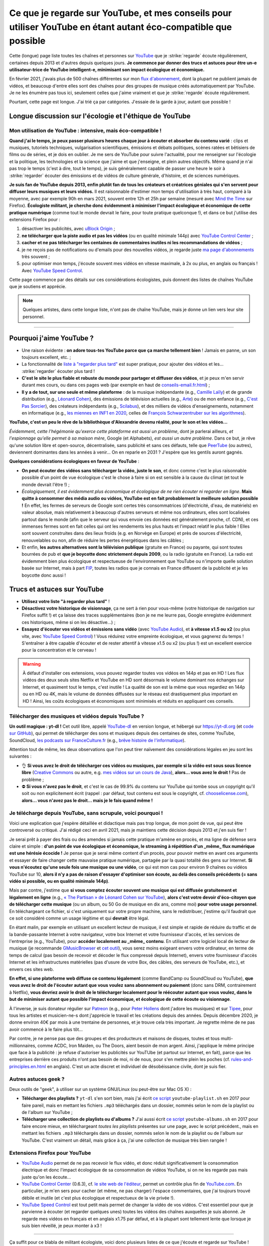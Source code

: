 .. meta::
   :description lang=fr: Ce que je regarde sur YouTube, et mes conseils pour utiliser YouTube en étant autant éco-compatible que possible
   :description lang=en: What I watch on YouTube, and eco-friendly tips to use YouTube ethically

##################################################################################################################
Ce que je regarde sur YouTube, et mes conseils pour utiliser YouTube en étant autant éco-compatible que possible
##################################################################################################################

Cette (longue) page liste toutes les chaînes et personnes sur `YouTube <https://www.youtube.com/feed/subscriptions>`_ que je :strike:`regarde` écoute régulièrement, certaines depuis 2013 et d'autres depuis quelques jours.
**Je commence par donner des trucs et astuces pour être un-e utilisateur-trice de YouTube intelligent-e, minimisant son impact écologique et économique.**

En février 2021, j'avais plus de 500 chaînes différentes sur mon `flux d'abonnement <https://www.youtube.com/feed/channels>`_, dont la plupart ne publient jamais de vidéos, et beaucoup d'entre elles sont des chaînes pour des groupes de musique créés automatiquement par YouTube. Je ne les énumère pas tous ici, seulement celles que j'aime vraiment et que je :strike:`regarde` écoute régulièrement.

Pourtant, cette page est longue. J'ai trié ça par catégories. J'essaie de la garde à jour, autant que possible !

Longue discussion sur l'écologie et l'éthique de YouTube
--------------------------------------------------------

Mon utilisation de YouTube : intensive, mais éco-compatible !
~~~~~~~~~~~~~~~~~~~~~~~~~~~~~~~~~~~~~~~~~~~~~~~~~~~~~~~~~~~~~

**Quand j'ai le temps, je peux passer plusieurs heures chaque jour à écouter et absorber du contenu varié** : clips et musiques, tutoriels techniques, vulgarisation scientifiques, émissions et débats politiques, scènes ratées et bêtisiers de films ou de séries, et je dois en oublier.
Je me sers de YouTube pour suivre l'actualité, pour me renseigner sur l'écologie et la politique, les technologies et la science que j'aime et que j'enseigne, et plein autres objectifs.
Même quand je n'ai pas trop le temps (c'est à dire, tout le temps), je suis généralement capable de passer une heure le soir à :strike:`regarder` écouter des émissions et de vidéos de culture générale, d'histoire, et de sciences numériques.

**Je suis fan de YouTube depuis 2013, enfin plutôt fan de tous les créateurs et créatrices géniales qui s'en servent pour diffuser leurs musiques et leurs vidéos.**
Il est raisonnable d'estimer mon temps d'utilisation à très haut, comparé à la moyenne, avec par exemple 90h en mars 2021, souvent entre 12h et 25h par semaine (mesuré avec `Mind the Time <https://addons.mozilla.org/fr/firefox/addon/mind-the-time/>`_ sur Firefox).
**Écologiste militant, je cherche donc évidemment à minimiser l'impact écologique et économique de cette pratique numérique** (comme tout le monde devrait le faire, pour toute pratique quelconque !), et dans ce but j'utilise des extensions Firefox pour :

1. désactiver les publicités, avec `uBlock Origin <https://addons.mozilla.org/fr/firefox/addon/ublock-origin>`_ ;
2. **ne télécharger que la piste audio et pas les vidéos** (ou en qualité minimale 144p) avec `YouTube Control Center <https://addons.mozilla.org/fr/firefox/addon/youtube-control-center>`_ ;
3. **cacher et ne pas télécharger les centaines de commentaires inutiles ni les recommandations de vidéos** ;
4. je ne reçois pas de notifications ou d'emails pour des nouvelles vidéos, je regarde juste `ma page d'abonnements <https://www.youtube.com/feed/subscriptions>`_ très souvent ;
5. pour optimiser mon temps, j'écoute souvent mes vidéos en vitesse maximale, à 2x ou plus, en anglais ou français ! Avec `YouTube Speed Control <https://addons.mozilla.org/fr/firefox/addon/youtube-speed-control/>`_.

Cette page commence par des détails sur ces considérations écologistes, puis donnent des listes de chaînes YouTube que je soutiens et apprécie.

.. note:: Quelques artistes, dans cette longue liste, n'ont pas de chaîne YouTube, mais je donne un lien vers leur site personnel.

.. seealso:: `Cet article sur le blogue de Korben <https://korben.info/youtube-autrement.html>`_ (10 déc. 2018) cite une liste de 350 chaînes YouTube francophones, assemblées par le Ministère de la Culture (`la liste en PDF <http://www.culture.gouv.fr/content/download/200193/2128837/version/1/file/350%20chaines%20Youtube.pdf>`_ - lien valable le 10 déc. 2018).

.. seealso:: Ma propre chaîne YouTube ? En 2020, j'ai enseigné pour un cours appelé INF1 à l'Université Rennes 1, cf `ces documents <https://perso.crans.org/besson/teach/INF1_L1_Rennes1_2020-21/>`_, et j'ai produit une dizaine de vidéos YouTube de corrections de TD, TP et examen, sur `cette chaîne <https://www.youtube.com/channel/UCHcxNtvAcNUUTjB3YwVtdpQ/>`_. Elle sera probablement utilisée pour la suite, mais sans moi !

.. todo:: Chaque année, je devrais continuer `<https://www.youtube.com/feed/channels>`_, et ajouter les nouveaux canaux ou supprimer ici les canaux que je ne regarde plus.

------------------------------------------------------------------------------

Pourquoi j'aime YouTube ?
-------------------------

- Une raison évidente : **on adore tous-tes YouTube parce que ça marche tellement bien** ! Jamais en panne, un son toujours excellent, etc. ;
- La fonctionnalité de `liste à "regarder plus tard" <https://www.youtube.com/playlist?list=WL>`_ est super pratique, pour ajouter des vidéos et les... :strike:`regarder` écouter plus tard !
- **C'est le site le plus fiable et robuste du monde pour partager et diffuser des vidéos**, et je peux m'en servir durant mes cours, ou dans ces pages web (par exemple en haut de `<conseils-email.fr.html>`_) ;

- **Il y a de tout, sur une seule et même plateforme** : de la musique indépendante (e.g., `Camille Laïly <https://www.youtube.com/user/leslueursdelily/playlists>`_) et de grande distribution (e.g., `Léonard Cohen <https://www.youtube.com/results?search_query=the+partisan+léonard+cohen>`_), des émissions de télévision actuelles (e.g., `Arte <https://www.youtube.com/user/ARTEplus7>`_) ou de mon enfance (e.g., `C'est Pas Sorcier <https://www.youtube.com/user/cestpassorcierftv>`_), des créateurs indépendants (e.g., `Scilabus <https://www.youtube.com/user/scilabus>`_), et des milliers de vidéos d'enseignements, notamment en informatique (e.g., `les miennes en INF1 en 2020 <https://www.youtube.com/channel/UCHcxNtvAcNUUTjB3YwVtdpQ/>`_, celles de `François Schwarzentruber sur les algorithmes <https://www.youtube.com/channel/UC-QRrVSVd5ANKHEJdo4qRmw>`_).

**YouTube, c'est un peu le rêve de la bibliothèque d'Alexandrie devenu réalité, pour le son et les vidéos...**

*Évidemment, cette l'hégémonie qu'exerce cette plateforme est aussi un problème*, dont je parlerai ailleurs, *et l'espionnage qu'elle permet à sa maison mère*, Google (et Alphabets), *est aussi un autre problème*.
Dans ce but, je rêve qu'une solution libre et open-source, décentralisée, sans publicité et sans ces défauts, telle que `PeerTube <https://peer.tube/about/peertube>`_ (ou autres), deviennent dominantes dans les années à venir... On en reparle en 2031 ? J'espère que les gentils auront gagnés.

**Quelques considérations écologiques en faveur de YouTube** :

- **On peut écouter des vidéos sans télécharger la vidéo, juste le son**, et donc comme c'est le plus raisonnable possible d'un point de vue écologique c'est le chose à faire si on est sensible à la cause du climat (et tout le monde devrait l'être !) ;
- *Écologiquement, il est évidemment plus économique et écologique de ne rien écouter ni regarder en ligne*. **Mais quitte à consommer des média audio ou vidéos, YouTube est en fait probablement la meilleure solution possible !** En effet, les fermes de serveurs de Google sont certes très consommatrices (d'électricité, d'eau, de matériels) en valeur absolue, mais relativement à beaucoup d'autres serveurs et même nos ordinateurs, elles sont localisées partout dans le monde (afin que le serveur qui vous envoie ces données est généralement proche, cf. CDN), et ces immenses fermes sont en fait celles qui ont les rendements les plus hauts et l'impact relatif le plus faible ! Elles sont souvent construites dans des lieux froids (e.g. en Norvège en Europe) et près de sources d'électricité, renouvelables ou non, afin de réduire les pertes énergétiques dans les câbles ;
- Et enfin, **les autres alternatives sont la télévision publique** (gratuite en France) ou payante, qui sont toutes bourrées de pub et **que je boycotte donc strictement depuis 2009**, ou la radio (gratuite en France). La radio est évidemment bien plus écologique et respectueuse de l'environnement que YouTube ou n'importe quelle solution basée sur Internet, mais à part `FIP <https://www.fip.fr/>`_, toutes les radios que je connais en France diffusent de la publicité et je les boycotte donc aussi !


Trucs et astuces sur YouTube
----------------------------

- **Utilisez votre liste "à regarder plus tard"** !
- **Désactivez votre historique de visionnage**, ça ne sert à rien pour vous-même (votre historique de navigation sur Firefox suffit !) et ça laisse des traces supplémentaires (bon je ne me leurre pas, Google enregistre évidemment ces historiques, même si on les désactive...) ;
- **Essayez d'écouter vos vidéos et émissions sans vidéo** (avec `YouTube Audio <https://addons.mozilla.org/fr/firefox/addon/youtube-audio/>`_), et **à vitesse x1.5 ou x2** (ou plus vite, avec `YouTube Speed Control <https://addons.mozilla.org/fr/firefox/addon/youtube-speed-control/>`_) ! Vous réduirez votre empreinte écologique, et vous gagnerez du temps ! S'entraîner à être capable d'écouter et de rester attentif à vitesse x1.5 ou x2 (ou plus !) est un excellent exercice pour la concentration et le cerveau !

.. warning:: À défaut d'installer ces extensions, vous pouvez regarder toutes vos vidéos en 144p et pas en HD ! Les flux vidéos des deux seuls sites Netflix et YouTube en HD sont désormais le volume dominant nos échanges sur Internet, et quasiment tout le temps, c'est inutile ! La qualité de son est la même que vous regardiez en 144p ou en HD ou 4K, mais le volume de données diffusées sur le réseau est drastiquement plus important en HD ! Ainsi, les coûts écologiques et économiques sont minimisés et réduits en appliquant ces conseils.

.. seealso:: Ces articles expliquent cela en détails : `What Takes up the Most Home Bandwidth: YouTube, Spotify or Netflix (2013) <https://www.bandwidthplace.com/what-takes-up-the-most-home-bandwidth-youtube-spotify-or-netflix-article/>`_ (its conclusion is lovely: *Thankfully, users still hold a lot of control over their own bandwidth usage*), `Play audio only on YouTube to save bandwidth (2018) <https://www.ghacks.net/2018/02/12/play-audio-only-on-youtube-to-save-bandwidth/>`_, `et d'autres <https://duckduckgo.com/?t=canonical&q=what+is+the+share+of+video+bandwith+compared+to+audio+bandwith+on+youtube&ia=web>`_.

Télécharger des musiques et vidéos depuis YouTube ?
~~~~~~~~~~~~~~~~~~~~~~~~~~~~~~~~~~~~~~~~~~~~~~~~~~~

**Un outil magique : yt-dl !** Cet outil libre, appelé `YouTube-dl <https://yt-dl.org>`_ en version longue, et hébergé sur `<https://yt-dl.org>`_ (et `code sur GitHub <https://github.com/ytdl-org/youtube-dl>`_), qui permet de télécharger des sons et musiques depuis des centaines de sites, comme YouTube, SoundCloud, `les podcasts sur FranceCulture.fr <https://www.franceculture.fr/conferences/>`_ (e.g., `brêve histoire de l'informatique <https://www.franceculture.fr/conferences/culturegnum/une-breve-histoire-de-linformatique-de-1945-a-nos-jours>`_).

Attention tout de même, les deux observations que l'on peut tirer naïvement des considérations légales en jeu sont les suivantes :

- 👌 **Si vous avez le droit de télécharger ces vidéos ou musiques, par exemple si la vidéo est sous sous licence libre** (`Creative Commons <https://www.youtube.com/t/creative_commons>`_ ou autre, e.g. `mes vidéos sur un cours de Java <https://www.youtube.com/watch?v=EDKlHnbhgCo>`_), **alors... vous avez le droit !** Pas de problème ;
- ⛔️ **Si vous n'avez pas le droit**, et c'est le cas de 99.9% du contenu sur YouTube qui tombe sous un copyright qu'il soit ou non explicitement écrit (rappel : par défaut, tout contenu est sous le copyright, cf. `chooselicense.com <https://choosealicense.com/no-permission/>`_), **alors... vous n'avez pas le droit... mais je le fais quand même !**

Je télécharge depuis YouTube, sans scrupule, voici pourquoi !
~~~~~~~~~~~~~~~~~~~~~~~~~~~~~~~~~~~~~~~~~~~~~~~~~~~~~~~~~~~~~

Voici une explication que j'espère détaillée et didactique mais pas trop longue, de mon point de vue, qui peut être controversé ou critiqué. J'ai rédigé ceci en avril 2021, mais je maintiens cette décision depuis 2013 et j'en suis fier !

Je serai prêt à payer des frais ou des amendes si jamais cette pratique m'amène en procès, et ma ligne de défense sera claire et simple : **d'un point de vue écologique et économique, le streaming à répétition d'un _même_ flux numérique est une hérésie écocide !** Je pense que je serai même content d'un procès, pour pouvoir mettre en avant ces arguments et essayer de faire changer cette mauvaise pratique numérique, partagée par la quasi totalité des gens sur Internet.
**Si vous n'écoutez qu'une seule fois une musique ou une vidéo**, ce qui est mon cas pour environ 9 chaînes ou vidéos YouTube sur 10, **alors il n'y a pas de raison d'essayer d'optimiser son écoute, au delà des conseils précédents (= sans vidéo si possible, ou en qualité minimale 144p)**.

Mais par contre, j'estime que **si vous comptez écouter souvent une musique qui est diffusée gratuitement et légalement en ligne** (e.g., `« The Partisan » de Léonard Cohen sur YouTube <https://www.youtube.com/results?search_query=the+partisan+l%C3%A9onard+cohen+official+version>`_), **alors c'est votre devoir d'éco-citoyen que de télécharger cette musique** (ou un album, ou 50 Go de musique en dix ans, comme moi) **pour votre usage personnel**. En téléchargeant ce fichier, si c'est uniquement sur votre propre machine, sans le redistribuer, j'estime qu'il faudrait que ce soit considéré comme un usage légitime et qui **devrait** être légal.

En étant malin, par exemple en utilisant un excellent lecteur de musique, il est simple et rapide de réduire du traffic et de la bande-passante Internet à votre navigateur, votre box Internet et votre fournisseur d'accès, et les services de l'entreprise (e.g., YouTube), pour **accéder localement au _même_ contenu**. En utilisant votre logiciel local de lecteur de musique (je recommande `GMusicBrowser <http://gmusicbrowser.org/>`_ et `cet outil <https://github.com/Naereen/GMusicBrowser-FullScreen-WebApp>`_), vous serez moins exigeant envers votre ordinateur, en terme de temps de calcul (pas besoin de recevoir et décoder le flux compressé depuis Internet), envers votre fournisseur d'accès Internet et les infrastructures matérielles (pas d'usure de votre Box, des câbles, des serveurs de YouTube, etc.), et envers ces sites web.

**En effet, si une plateforme web diffuse ce contenu légalement** (comme BandCamp ou SoundCloud ou YouTube), **que vous avez le droit de l'écouter autant que vous voulez sans abonnement ou paiement** (donc sans DRM, contrairement à Netflix), **vous devriez avoir le droit de le télécharger localement pour le réécouter autant que vous voulez, dans le but de minimiser autant que possible l'impact économique, et écologique de cette écoute ou visionnage**.

À l'inverse, je suis donateur régulier sur `Patreon <https://www.patreon.com/>`_ (e.g., pour `Peter Hollens <https://www.patreon.com/join/peterhollens>`_ dont j'adore les musiques) et sur `Tipee <https://fr.tipeee.com/>`_, pour tous les artistes et musicien-ne-s dont j'apprécie le travail et les créations depuis des années. Depuis décembre 2020, je donne environ 40€ par mois à une trentaine de personnes, et je trouve cela très important. Je regrette même de ne pas avoir commencé à le faire plus tôt...

Par contre, je ne pense pas que des groupes et des producteurs et maisons de disques, toutes et tous multi-millionnaires, comme ACDC, Iron Maiden, ou The Doors, aient besoin de mon argent. Ainsi, j'applique le même principe que face à la publicité : je refuse d'autoriser les publicités sur YouTUbe (et partout sur Internet, en fait), parce que les entreprises derrière ces produits n'ont pas besoin de moi, ni de nous, pour s'en mettre plein les poches (cf. `<rules-and-principles.en.html>`_ en anglais). C'est un acte discret et individuel de désobéissance civile, dont je suis fier.

.. seealso:: Sur le même ordre d'idée, `je suis donateur à Wikipédia <https://fr.wikipedia.org/wiki/Utilisateur:Naereen>`_ depuis 2012, `FramaSoft <https://framasoft.org/>`_ dont j'utilise les services web quotidiennement, je paie mes abonnements sur `CouchSurfing <https://www.couchsurfing.com/>`_, `Wwoof.fr <https://wwoof.fr/>`_, et plein d'autres... J'hésite encore à payer `GitHub <https://github.com/pricing>`_ et `Bitbucket <https://bitbucket.org/product/premium>`_, puisque j'apprécie les services rendus (donc, je devrai payer) mais les entreprises (Microsoft et Atlassian) sont riches as fuck (donc, je devrai ne pas les aider).

.. todo:: Je souhaite aussi devenir donateur pour des projets libres et open-source (FOSS) : `OCaml <http://ocaml-sf.org/becoming-a-sponsor/>`_, `Python <https://www.python.org/psf/donations/>`_, `NumFOCUS <https://numfocus.org/donate>`_, `FSF and GNU <http://donate.fsf.org/>`_, `Firefox and Mozilla <https://donate.mozilla.org/fr/>`_, `XUbuntu <https://xubuntu.org/donations/>`_, `LaTeX <https://www.tug.org/donate.html>`_, `VLC (VideoLAN) <https://www.videolan.org/contribute.html>`_, `et d'autres <https://www.gnu.org/software/hurd/donate.html>`_. TODO: terminer ça !


Autres astuces geek ?
~~~~~~~~~~~~~~~~~~~~~

Deux outils de "geek", à utiliser sur un système GNU/Linux (ou peut-être sur Mac OS X) :

- **Télécharger des playlists ?** ``yt-dl`` s'en sort bien, mais j'ai écrit `ce script <https://bitbucket.org/lbesson/bin/src/master/youtube-playlist.sh>`_ ``youtube-playlist.sh`` en 2017 pour faire pareil, mais en mettant les fichiers ``.mp3`` téléchargés dans un dossier, nommés selon le nom de la playlist ou de l'album sur YouTube ;
- **Télécharger une collection de playlists ou d'albums ?** J'ai aussi écrit `ce script <https://bitbucket.org/lbesson/bin/src/master/youtube-albums.sh>`_ ``youtube-albums.sh`` en 2017 pour faire encore mieux, en téléchargeant *toutes les playlists* présentes sur une page, avec le script précédent., mais en mettant les fichiers ``.mp3`` téléchargés dans un dossier, nommés selon le nom de la playlist ou de l'album sur YouTube. C'est vraiment un détail, mais grâce à ça, j'ai une collection de musique très bien rangée !


Extensions Firefox pour YouTube
~~~~~~~~~~~~~~~~~~~~~~~~~~~~~~~

- `YouTube Audio <https://addons.mozilla.org/fr/firefox/addon/youtube-audio/>`_ permet de ne pas recevoir le flux vidéo, et donc réduit significativement la consommation électrique et donc l'impact écologique de sa consommation de vidéos YouTube, si on ne les regarde pas mais juste qu'on les écoute...

- `YouTube Control Center <https://addons.mozilla.org/fr/firefox/addon/youtube-control-center>`_ (0.6.3), cf. `le site web de l'éditeur <https://add0n.com/control-center.html>`_, permet un contrôle plus fin de `YouTube.com <https://www.YouTube.com/>`_. En particulier, je m'en sers pour cacher (et même, ne pas charger) l'espace commentaires, que j'ai toujours trouvé débile et inutile (et c'est plus écologique et respectueux de la vie privée !).

- `YouTube Speed Control <https://addons.mozilla.org/fr/firefox/addon/youtube-speed-control/>`_ est tout petit mais permet de changer la vidéo de vos vidéos. C'est essentiel pour que je parvienne à écouter (et regarder quelques unes) toutes les vidéos des chaînes auxquelles je suis abonné. Je regarde mes vidéos en français et en anglais x1.75 par défaut, et à la plupart sont tellement lente que lorsque je suis bien réveillé, je peux monter à x3 !

.. seealso:: Une liste exhaustive et détaillée des extensions que j'utilise sur Firefox, certaines depuis très longtemps et d'autres depuis quelques jours, se trouve sur `<firefox-extensions.fr.html>`_.

------------------------------------------------------------------------------

Ça suffit pour ce blabla de militant écologiste, voici donc plusieurs listes de ce que j'écoute et regarde sur YouTube !

Musique
-------

.. sidebar:: Des suggestions ?

    J'aimerai beaucoup `lire vos suggestions <https://perso.crans.org/besson/contact/>`_!


Créateurs de musique
~~~~~~~~~~~~~~~~~~~~
- `2CELLOS <https://www.youtube.com/channel/UCyjuFsbclXyntSRMBAILzbw>`_ (violoncelles & orchestre).
- `Alice Phoebe Lou <https://www.youtube.com/channel/UCgYqDQHmeM1ZIt7rYVdflVA>`_ (guitare & chant, très belle voix).
- `Airelle Besson <https://www.youtube.com/channel/UC-WaLelA-zL4Juwqys-cI_Q>`_ (du super jazz moderne, je l'ai vue en concert ! - non ce n'est pas ma mère ni ma sœur !).
- `Caroline Eyck <https://www.youtube.com/channel/UCYkSWMBi1pZUqjs2OngjUyA>`_ (theremin & a cappella).
- `Danheim <https://www.youtube.com/channel/UCLTQVYwu-M-MnfOJDKlFnOQ>`_ (métal viking).
- `Evynne Hollens <https://www.youtube.com/channel/UCNWunYGHZ-zA1NDuW2EWwPA>`_ (a cappella).
- `Gunhil Carling <https://www.youtube.com/channel/UCgl6hVVGcnpI0JKwRiZQsrQ>`_ (jazz, quotidien).
- `Hybrid Origins <https://www.youtube.com/channel/UCgQQqWlQMcOUrZjBMoHiNYg>`_ (métal, français).
- `Insane in the Rain <https://www.youtube.com/channel/UC_OtnV-9QZmBj6oWBelMoZw>`_ (jazz & reprises).
- `Karliene <https://www.youtube.com/channel/UC-QCyIGEY6DzNyQOnyxIaEg>`_ (a cappella & arrangements).
- `Lindsey Stirling <https://www.youtube.com/channel/UCyC_4jvPzLiSkJkLIkA7B8g>`_ (violon).
- `Lucas King <https://www.youtube.com/channel/UCq52MbjRULLbjRPvxM7FwZg>`_ (piano).
- `Lydia Kavina <https://www.youtube.com/channel/UC2-Ua-OeEYIWwCOiO5Wn7gw>`_ (theremin, plus actif).
- `Machinae Supremacy <https://www.youtube.com/channel/UC_p8C8DwrkjwI1uWsW_Dchw>`_ (metal & rock).
- `Miracle of Sounds <https://www.youtube.com/channel/UCSfoxYTlCPFfglckBLrjpsA>`_ (a cappella & arrangements).
- `Peter Hollens <https://www.youtube.com/channel/UCgITW_70LNZFkNna7VsXbuQ>`_ (a cappella & collaborations).
- `Prague Cello Quartet <https://www.youtube.com/channel/UC9sPNbXInKkYb4_wu9wRcdA>`_ (violoncelle).
- `Rémi Panossian <https://www.youtube.com/channel/UCDCfGJpNzHbyul12jgXizpw>`_ (piano, chansons français).
- `Taylor Davis <https://www.youtube.com/channel/UCk40qSGYnVdFFBNXRjrvdpQ>`_ (violon).
- `The Hound + The Fox <https://www.youtube.com/channel/UCjdbqDJRNJeDUKcJGjpn3Aw>`_ (a cappella & guitares).
- `The Blanks (from Scrubs) <https://www.youtube.com/channel/UCH_htag1J6WExOUuU4O2tzw>`_ (a cappella).
- `The Piano Guys <https://www.youtube.com/channel/UCmKurapML4BF9Bjtj4RbvXw>`_ (piano & violoncelle).

Concerts et enregistrements live
~~~~~~~~~~~~~~~~~~~~~~~~~~~~~~~~
- `Mahogany Sessions <https://www.youtube.com/channel/UCG36u-k09zdIPQh5EEdVgTA>`_ (chaque semaine).
- `Sofar Sounds <https://www.youtube.com/channel/UCRLZb8PpI9N7COmYqHiDH7A>`_ ("songs from a room") (quotidien, musique du monde).

Musique de Jeux Vidéos (VGM)
~~~~~~~~~~~~~~~~~~~~~~~~~~~~
- `8 Bits Brigadier <https://www.youtube.com/channel/UCyxQr-0vV1OivHljmTRKgOg>`_ (version 8 bits de VGM).
- `Bit Symphony <https://www.youtube.com/channel/UCobOC149n-pbHiVZPtue9RQ>`_ (version 8 bits de VGM).
- `Dragonstar DT <https://www.youtube.com/channel/UCykhs_CXvfcX8F_FMKsPW6g>`_ (reprise métal de VGM).
- `Eric Buchholz <https://ericbuchholz.bandcamp.com/>`_ (réorchestration de musiques de Zelda).
- `Fenix Ark Angelus <https://www.youtube.com/channel/UCD2LbwVfIX0I_CuzjBQPmwgF>`_ (réorchestration de VGM, surtout Zelda et des jeux des années 90).
- `Games&Symphonies <https://www.youtube.com/user/gamessymphonies>`_ (instrumental).
- `L-Train <https://www.youtube.com/user/TheLTrain9000>`_ (VGM un peu bizarres).
- `Pokémon Reorchestrated <https://www.youtube.com/channel/UCMLZcVH-c_Bko4tggYZa7pA>`_ (réorchestration de musiques de Pokémon).
- `Sean Shafianski <https://www.youtube.com/channel/UC2HIZNaJTmf710uANZxiCTw>`_ (réorchestration de VGM).
- `Soundole VGM Covers <https://www.youtube.com/user/SoUnDoLe>`_ (reprises à la flute de VGM).
- `String Player Gamer <https://www.youtube.com/channel/UCZF_RZUVo-5jUfdlp76G-lQ>`_ (seul, flute & violon, reprises de VGM).
- `Super Guitar Bros <https://www.youtube.com/channel/UCHXgyt8HgbgmJ2XOobFZlZA>`_ (reprises à deux guitares de VGM).
- `The Panda Tooth <https://www.youtube.com/channel/UCxJE4iafiXcoMVrWcGZ4OAQ>`_ (reprises au piano de VGM).
- `The Consouls <https://www.youtube.com/channel/UChkiL7Q3d6I7gdgs34pYGHw>`_ (reprises jazz de VGM).
- `The Noble Demon <https://www.youtube.com/channel/UC90yjMp6aeAOy1BdWQR6Szw>`_ (réorchestration de VGM, surtout Zelda).
- `The Second Narrator <https://www.youtube.com/user/thesecondnarrator>`_ (réorchestration de VGM, surtout Zelda). `Cette liste <https://www.youtube.com/playlist?list=PLQ58HYTDzLvL92US1q6csKkVmQN-4SeT->`_ est assez cool notamment !
- `The Warp Zone <https://www.youtube.com/channel/UCSOkex4abVl14cZ4tLyUYzw>`_ (drôle, a cappella).
- `VGMusic Explorers <https://www.youtube.com/channel/UCRyqkxiAAfcYH7hJpup2HzA>`_ (multi-instruments).
- `ZROE <http://zreomusic.com/>`_ (`miroir <http://zreo.perix.co.uk/>`_) (The Legend of Zelda Reorchestrated) (plus actif).

Artistes faisant des reprises
~~~~~~~~~~~~~~~~~~~~~~~~~~~~~
- `Adriana Figueroa <https://www.youtube.com/channel/UCAHPCNxU4A-TUV-lnu7u4tA>`_ (a cappella).
- `Anna Pantsu <https://www.youtube.com/channel/UCmuobr4DmrmLI1BaGZD3p5w>`_ (a cappella).
- `Bailey Pelkman <https://www.youtube.com/channel/UCXuiZX41p4VejDYT9T_Q5Jg>`_ (a cappella & guitare).
- `Camille and Kennerly, Harp Twins <https://www.youtube.com/channel/UC5X8wA2pn9sbD765c-rmkMg>`_ (harpes).
- `Daigoro789 <https://www.youtube.com/channel/UCGrlayhr1upIL5_Dig1yLYA>`_ (piano).
- `David Erick Ramos <https://www.youtube.com/channel/UC-69ubRH9FiX2f-8LVY6C5Q>`_ (ocarina).
- `Grissini Project <https://www.youtube.com/channel/UC9eDYJu0NlveLrK64glOAHg>`_ (a cappella, orgue, etc).
- `Hari Sivan <https://www.youtube.com/channel/UCoZ9sNCWVB7ccW-B4h9FA5g>`_ (piano).
- `Jill-Jênn Vie <https://www.youtube.com/channel/UCKYfMq4YRiaND2STCzSNUAg>`_ (piano).
- `Jonathan Estabrooks <https://www.youtube.com/channel/UCIH3jBhzNFTnriQAuWG8y4Q>`_ (a cappella, opera).
- `Julia Lange <https://www.youtube.com/channel/UCg2K_7mrkygu0xmCQ6v9Chg>`_ (guitare acoustique).
- `Lara6683 <https://www.youtube.com/channel/UC11j-ApkeIcxSTFtBYBMq3g>`_ (piano, reprise de VGM et musiques de films).
- `Laura Cox <https://www.youtube.com/channel/UCzQNvCiZtLMvCqyZMX6D9Gg>`_ (bass).
- `Lee and Lie <https://www.youtube.com/channel/UC8THb_fnOptyVgpi3xuCd-A>`_ (a cappella, chansons d'animes).
- `Camille Laïly <https://www.youtube.com/channel/UCwHQ4ipxXoDOv29xcX1f59A>`_ (a cappella, français).
- `Lizz Robinett <https://www.youtube.com/channel/UCq36dja_0U4SgB3wYVtr_Zw>`_ (a cappella).
- `Malinda Kathleen Reese <https://www.youtube.com/channel/UCP2-S6-M9ZvlY8t7cRn4O6A>`_ (a cappella, drôle).
- `Malukah <https://www.youtube.com/channel/UCS613EogLXE0lTsxyC1cWLA>`_ (a cappella, guitare).
- `Mariovereher <https://www.youtube.com/channel/UCrOaijB2OTbuH0Sc7Ifee1A>`_ (piano).
- `Marta Altesa <https://www.youtube.com/channel/UCEKyvVCqS1VjE8fWby-Yhxg>`_ (bass, plus actif).
- `Milkychan <https://www.youtube.com/channel/UC8aqrd64EoFHLjbQtEXFf_w>`_ (a cappella, chansons d'animes).
- `Mioune <https://www.youtube.com/channel/UCVixjPv_OAeq5HkTmGWJEsg>`_ (a cappella, traduction française de chansons d'animes).
- `Nathan Chan <https://www.youtube.com/channel/UCG-c_kl-QP1oeK_Wm-qm16A>`_ (violoncelle).
- `Nathan Shaumann <https://www.youtube.com/channel/UCCHJOc3eJXwFaQ9UOM7YCaw>`_ (piano).
- `Paweł Zadrożniak <https://www.youtube.com/channel/UCximsD7EJ38jzCNgfP_YTmA>`_ (bizarre, allez écouter un morceau, vous vous ferez une idée).
- `Roxane Genot - Cellist <https://www.youtube.com/channel/UCXsBCsb-NB62Tuzkj0JfImA>`_ (violoncelle).
- `Samuel Fu <https://www.youtube.com/channel/UCEnAjXVlOnwPUQN7qkGfMdA>`_ (piano, surtout des morceaux tirés des films Marvel).
- `Smooth McGroove <https://www.youtube.com/channel/UCJvBEEqTaLaKclbCPgIjBSQ>`_ (reprise a cappella de musiques de jeux vidéo en 8 bits, n'est plus actif).
- `STL Ocarina <https://www.youtube.com/channel/UC_Dr7hu6jpBqHDHMercHCkg>`_ (ocarina).
- `That Cello Guy <https://www.youtube.com/channel/UCabxtg9I14bNJnLVMu2oXcA>`_ (violoncelle).
- `The Piano Gal <https://www.youtube.com/channel/UCes_WkfXPmwfz1rwP-AF68Q>`_ (piano, une jeune fille très talentueuse).
- `Trio ELM <https://www.youtube.com/channel/UCbzNJyNJtRx_gOhE9j7DrDw>`_ (piano & a cappella, des français).
- `Tsuko G. <https://www.youtube.com/channel/UCeONfStw8OrYUwD5Fd9gX7Q>`_ (a cappella, kazoo, drôle).
- `VKGoesWild <https://www.youtube.com/channel/UCbKM5fcSsaEFZRP-bjH8Y9w>`_ (piano).
- `Whitney Avalon <https://www.youtube.com/channel/UCNyJk0eoESO3CxAmrktAB5w>`_ (a cappella, drôle).

------------------------------------------------------------------------------

Science
-------

Enseignement en français
~~~~~~~~~~~~~~~~~~~~~~~~
- Maths de niveau lycée : `Maths Cheval <https://www.youtube.com/channel/UCdW4jyrRpV4GeWcuXpNt6dg/videos>`_, de mon regretté ami Rémi Cheval (voir aussi son site `maths-cheval.com <http://www.maths-cheval.com/>`_) ;
- `Les calculatrices graphiques Numworks, avec un éditeur et une console Python <https://www.youtube.com/c/NumWorks/videos>`_, conçues en France et développées sous licence libre Creative Commons ;
- Informatique "pour tous" en prépas scientifiques : `Professeur Karré <https://www.youtube.com/channel/UCU5zu_JjuRExQNbJWVWIvyw>`_ quelques très bonnes vidéos ;
- Maths de niveau prépas scientifiques PCSI/PSI : `M. Devilliers : Maths pour la CPGE de l'Essouriau <https://www.youtube.com/channel/UClAA8_k2mWuMiZNqUVdF1Xw>`_ (un de mes amis, `voir son site <https://loicdevilliers.frama.site/>`_) ;
- Maths de niveau L1/L2 : ` Maths Villebon - Georges Charpak <https://www.youtube.com/channel/UClFti-hWtiqSYywsgvAYb7g>`_ où enseigne un de mes autres amis (de la prépa agrég 2013/2014 à l'ENS Cachan) ;

.. seealso:: Il y aura sûrement de plus en plus de chaînes couvrant ce genre d'enseignements, `allez chercher <https://www.youtube.com/results?search_query=option+informatique+pr%C3%A9pa+mpsi>`_ si vous avez besoin !


Vulgarisation en français
~~~~~~~~~~~~~~~~~~~~~~~~~
- `Boneless <https://www.youtube.com/channel/UC7ktqoCpxEbP9TV-xQLTonQ>`_ (archéologie et préhistoire).
- `C'est Pas Sorcier ! <https://www.youtube.com/channel/UCENv8pH4LkzvuSV_qHIcslg>`_ (repassent les vieux épisodes).
- `Jammy - Épicurieux <https://www.youtube.com/channel/UCG9G2dyRv04FDSH1FSYuLBg>`_ (nouveaux épisodes courts de Jammy, de C'est Pas Sorcier, amusants et très fréquents).
- `Dirty Biology <https://www.youtube.com/channel/UCtqICqGbPSbTN09K1_7VZ3Q>`_ (biologie, drôle).
- `La Statistique Expliquée à mon Chat <https://www.youtube.com/channel/UCWty1tzwZW_ZNSp5GVGteaA>`_ (de Belgique, statistiques, animé et drôle).
- `Le Projet Lutétium <https://www.youtube.com/channel/UCkwx826rwD3pDEoybx_kZZQ>`_ (science physique avancée).
- `Nota Bene <https://www.youtube.com/channel/UCP46_MXP_WG_auH88FnfS1A>`_ (Histoire).
- `Primum Non Nocere <https://www.youtube.com/channel/UC9BnGZLT4iPaJtDOXYwQuHQ>`_ (science et surtout anatomie).
- `Syllabus <https://www.youtube.com/channel/UCeR8BYZS7IHYjk_9Mh5JgkA>`_ (science insolite, physique et anatomie).

Vulgarisation en anglais
~~~~~~~~~~~~~~~~~~~~~~~~
- `Allen Pan - Sufficiently Advanced <https://www.youtube.com/channel/UCVS89U86PwqzNkK2qYNbk5A>`_ (bidouillage maison pour fabriquer des objets tirés de la culture geek).
- `Macro Room <https://www.youtube.com/channel/UCBLBaTZqjr8-VEjXBnz7tOA>`_ (vidéo en macro et en ralenti d'expériences physiques).
- `Osmosys <https://www.youtube.com/channel/UCNI0qOojpkhsUtaQ4_2NUhQ>`_ (chaque semaine, vidéos de médicine).
- `Physics Girl <https://www.youtube.com/channel/UC7DdEm33SyaTDtWYGO2CwdA>`_ (physique).
- `SciShow <https://www.youtube.com/channel/UC-UC-nE8B33UGnC-NRaSfug>`_ (chaque semaine, videos sur des questions génériques en science).
- `Smarter Every Day <https://www.youtube.com/channel/UCH6vXjt-BA7QHl0KnfL-7RQ>`_ (exposés).
- `The Backyard Scientist <https://www.youtube.com/channel/UC06E4Y_-ybJgBUMtXx8uNNw>`_ (grosses expériences faites à la maison, beaucoup d'explosions).
- `The Infographics Show <https://www.youtube.com/channel/UCfdNM3NAhaBOXCafH7krzrA>`_ (très focalisé sur la société des USA).
- `Veritasium <https://www.youtube.com/channel/UCHnyfMqiRRG1u-2MsSQLbXA>`_ (science physique avancée, drôle).
- `Pop Culture Detective <https://www.youtube.com/channel/UCHiwtz2tCEfS17N9A-WoSSw>`_ (vidéos intéressantes sur la culture "pop" et des choses étranges que même les fans ne remarquent pas).
- `3Blue1Brown <https://www.youtube.com/channel/UCYO_jab_esuFRV4b17AJtAw>`_ (vidéos scientifiques surtout maths et traitement de signal, avec des visualisations magnifiques).

Conférences
~~~~~~~~~~~
- `Association for Computer Learning <https://www.youtube.com/channel/UCO9-XyXNpEf6Dv9bZuvxACA>`_ (informatique).
- `CIRM <https://www.youtube.com/user/CIRMchannel>`_ (mathématiques théoriques avancées et appliquées).
- `Enthought <https://www.youtube.com/channel/UCkhm72fuzkS9fYGlGpEmj7A>`_ (Python & data science).
- `IHES <https://www.youtube.com/channel/UC4R1IsRVKs_qlWKTm9pT82Q>`_ (mathématiques théoriques avancées).
- `Institute for Advanced Studies in Princeton <https://www.youtube.com/user/videosfromIAS>`_ (physique avancée).
- `Institute for Pure & Applied Mathematics <https://www.youtube.com/channel/UCGzuiiLdQZu9wxDNJHO_JnA>`_ (IPAM) (mathématiques avancées).
- `Sébastien Bubeck <https://www.youtube.com/channel/UC-UC-nE8B33UGnC-NRaSfug>`_ (apprentissage machine).

------------------------------------------------------------------------------

Technologies
------------
- `Coding Tech <https://www.youtube.com/channel/UCtxCXg-UvSnTKPOzLH4wJaQ>`_ (actualités et tutoriels sur des technologies de programmation).
- `How to Make Everything <https://www.youtube.com/channel/UCfIqCzQJXvYj9ssCoHq327g>`_ ("fait maison", beaucoup de tutoriel).
- `Tech Insider <https://www.youtube.com/channel/UCVLZmDKeT-mV4H3ToYXIFYg>`_ (actualités sur les nouvelles technologies).

------------------------------------------------------------------------------

Humour
------

Français
~~~~~~~~
- `Amaury et Quentin <https://www.youtube.com/channel/UCz01c_LhCwq7tCXZPQApG0Q>`_ (sketches français, je les adore).
- `Cyprien <https://www.youtube.com/channel/UCyWqModMQlbIo8274Wh_ZsQ>`_ (sketches français).
- `France Délires Pro <https://www.youtube.com/channel/UCY8W4Nnjv4OoSI_IKFiBCZA>`_ (OK).
- `Francois Pérusse <https://www.youtube.com/user/LeFrancoisPerusse>`_ (Québec, sketches audio).
- `Gaboom Films <https://www.youtube.com/channel/UC8Boqzo6zcCza64_kOmr6yg>`_ (Québec, drôle, active).
- `Golden Moustache <https://www.youtube.com/channel/UCJruTcTs7Gn2Tk7YC-ENeHQ>`_ (sketches français, régulier).
- `Julien Josselin <https://www.youtube.com/channel/UCm7o3SiyBiq-beAi3oNu_Cg>`_ (très drôle, pas très actif).
- `Les Répliques qui Tuent <https://www.youtube.com/channel/UCECwolw1OJebAonf0KaG5UA>`_ (drôle).
- `Lucien Maine <https://www.youtube.com/channel/UCydA2ejXhj8Xo1Weg8SG1Mw>`_ (très drôle, pas très actif).
- `Multiprise <https://www.youtube.com/channel/UC1z_8PMQHxSonu8Fy1i3gTQ>`_ (plutôt drôle).
- `Palmashow <https://www.youtube.com/channel/UCoZoRz4-y6r87ptDp4Jk74g>`_ (très drôle, pas très actif).
- `Raphaël Descraques <https://www.youtube.com/channel/UCi1n-WOtMqvDcDAJugqo2bQ>`_ (not active).
- `Studio Bagel <https://www.youtube.com/channel/UCZ8kV8vuMdDLSerCIFfWnFQ>`_ (drôle, pas très actif).
- `Studio Gaming <https://www.youtube.com/channel/UCMgEHS3IFSVEH6YARot70iQ>`_ (drôle, pas très actif).
- `Un Gars, Une Fille <https://www.youtube.com/channel/UCYS9w8hrXKvq9iSeAhSjDDA>`_ (repassent les vieux épisodes).

English
~~~~~~~
- `Cinema Sins (Honest Trailers) <https://www.youtube.com/channel/UCYUQQgogVeQY8cMQamhHJcg>`_ (parodies sur les films).
- `College Humour <https://www.youtube.com/channel/UCPDXXXJj9nax0fr0Wfc048g>`_ (chaque semaine, des sketches depuis un studio aux USA).
- `Foil Arms and Hog <https://www.youtube.com/channel/UCzb-6smlTg5UPirLdsdQ_cQ>`_ (drôles et courts sketches Britanniques).
- `How it Should Have Ended <https://www.youtube.com/channel/UCHCph-_jLba_9atyCZJPLQQ>`_ (HISHE) (parodies animées de films de science-fiction et de films gros budgets).
- `Jeff Dunham <https://www.youtube.com/user/jeffdunham>`_ (le meilleur ventriloque anglophone, très drôle et des vidéos fréquentes).
- `Simon's Cat <https://www.youtube.com/channel/UCH6vXjt-BA7QHl0KnfL-7RQ>`_ (le chat animé le plus drôle des Internet).
- `Whatever <https://www.youtube.com/channel/UC37PFGlxWgx4tU6SlhPCdCw>`_ (canulars et blagues).

------------------------------------------------------------------------------

Institutions
------------
- `CentraleSupélec <https://www.youtube.com/channel/UC-b_Xc3XZfqOX1P41XErV-w>`_.
- `ENS Ulm (Paris) <https://www.youtube.com/channel/UCbn8O8WwMeoZsPRxgumfvAQ>`_.
- `ENS Paris-Saclay <https://www.youtube.com/user/videoENScachan>`_.
- `ENS Rennes <https://www.youtube.com/user/ENSRennes>`_.
- `Mahindra École Centrale <https://www.youtube.com/channel/UCDE0c6dTpKO0PPlV77ZL7XA>`_.
- `SCEE research team <https://www.youtube.com/channel/UC5UFCuH4jQ_s_4UQb4spt7Q>`_ (je fais ma thèse dans cette équipe).

------------------------------------------------------------------------------

D'autres gens
-------------
- `DaveHax <https://www.youtube.com/channel/UC0rDDvHM7u_7aWgAojSXl1Q>`_ (astuces mensuelles pour cuisiner plus intelligemment et bricoler à la maison).
- `Pen of Chaos <https://www.youtube.com/user/Mastapoc>`_ (créateur de Naheulbeuk) (actualités, sketches et chansons à la guitare).
- `Primitive Technology <https://www.youtube.com/channel/UCAL3JXZSzSm8AlZyD3nQdBA>`_ (technologies primitives et de survie, pas très actif).
- `School of Saber-fighting <https://www.youtube.com/channel/UCf63jfFN-KLVukMja7hv6CQ>`_ & `Saber-project <https://www.youtube.com/channel/UCiGXdygdUUD_rd2nxGOVVeA>`_ (combats de sabres laser, inspiré par Star Wars).

D'autres listes ?
-----------------

.. seealso:: Ce `chouette gars (Maxime Euzière) <https://xem.github.io/>`_ a aussi une liste similaire, mieux organisée et présentée que la mienne : `ici <https://xem.github.io/youtube/index.html>`_.

.. (c) Lilian Besson, 2011-2021, https://bitbucket.org/lbesson/web-sphinx/
